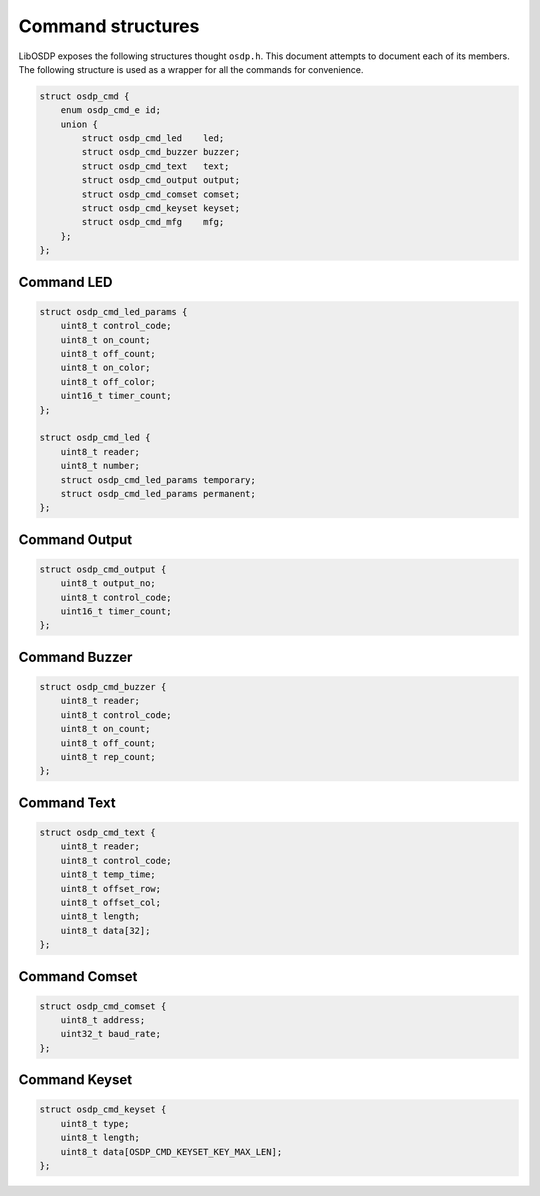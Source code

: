 Command structures
==================

LibOSDP exposes the following structures thought ``osdp.h``. This document
attempts to document each of its members. The following structure is used as a
wrapper for all the commands for convenience.

.. code:: c

    struct osdp_cmd {
        enum osdp_cmd_e id;
        union {
            struct osdp_cmd_led    led;
            struct osdp_cmd_buzzer buzzer;
            struct osdp_cmd_text   text;
            struct osdp_cmd_output output;
            struct osdp_cmd_comset comset;
            struct osdp_cmd_keyset keyset;
            struct osdp_cmd_mfg    mfg;
        };
    };

.. doxygenenum:: osdp_cmd_e

.. doxygenstruct:: osdp_cmd
   :members:

Command LED
-----------

.. code:: c

    struct osdp_cmd_led_params {
        uint8_t control_code;
        uint8_t on_count;
        uint8_t off_count;
        uint8_t on_color;
        uint8_t off_color;
        uint16_t timer_count;
    };

    struct osdp_cmd_led {
        uint8_t reader;
        uint8_t number;
        struct osdp_cmd_led_params temporary;
        struct osdp_cmd_led_params permanent;
    };

.. doxygenstruct:: osdp_cmd_led_params
   :members:

.. doxygenstruct:: osdp_cmd_led
   :members:

Command Output
--------------

.. code:: c

    struct osdp_cmd_output {
        uint8_t output_no;
        uint8_t control_code;
        uint16_t timer_count;
    };

.. doxygenstruct:: osdp_cmd_output
   :members:

Command Buzzer
--------------

.. code:: c

    struct osdp_cmd_buzzer {
        uint8_t reader;
        uint8_t control_code;
        uint8_t on_count;
        uint8_t off_count;
        uint8_t rep_count;
    };

.. doxygenstruct:: osdp_cmd_buzzer
   :members:

Command Text
------------

.. code:: c

    struct osdp_cmd_text {
        uint8_t reader;
        uint8_t control_code;
        uint8_t temp_time;
        uint8_t offset_row;
        uint8_t offset_col;
        uint8_t length;
        uint8_t data[32];
    };

.. doxygenstruct:: osdp_cmd_text
   :members:

Command Comset
--------------

.. code:: c

    struct osdp_cmd_comset {
        uint8_t address;
        uint32_t baud_rate;
    };

.. doxygenstruct:: osdp_cmd_comset
   :members:

Command Keyset
--------------

.. code:: c

    struct osdp_cmd_keyset {
        uint8_t type;
        uint8_t length;
        uint8_t data[OSDP_CMD_KEYSET_KEY_MAX_LEN];
    };

.. doxygenstruct:: osdp_cmd_keyset
   :members:
